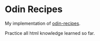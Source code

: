 * Odin Recipes

My implementation of [[https://www.theodinproject.com/lessons/foundations-recipes][odin-recipes]].

Practice all html knowledge learned so far.
